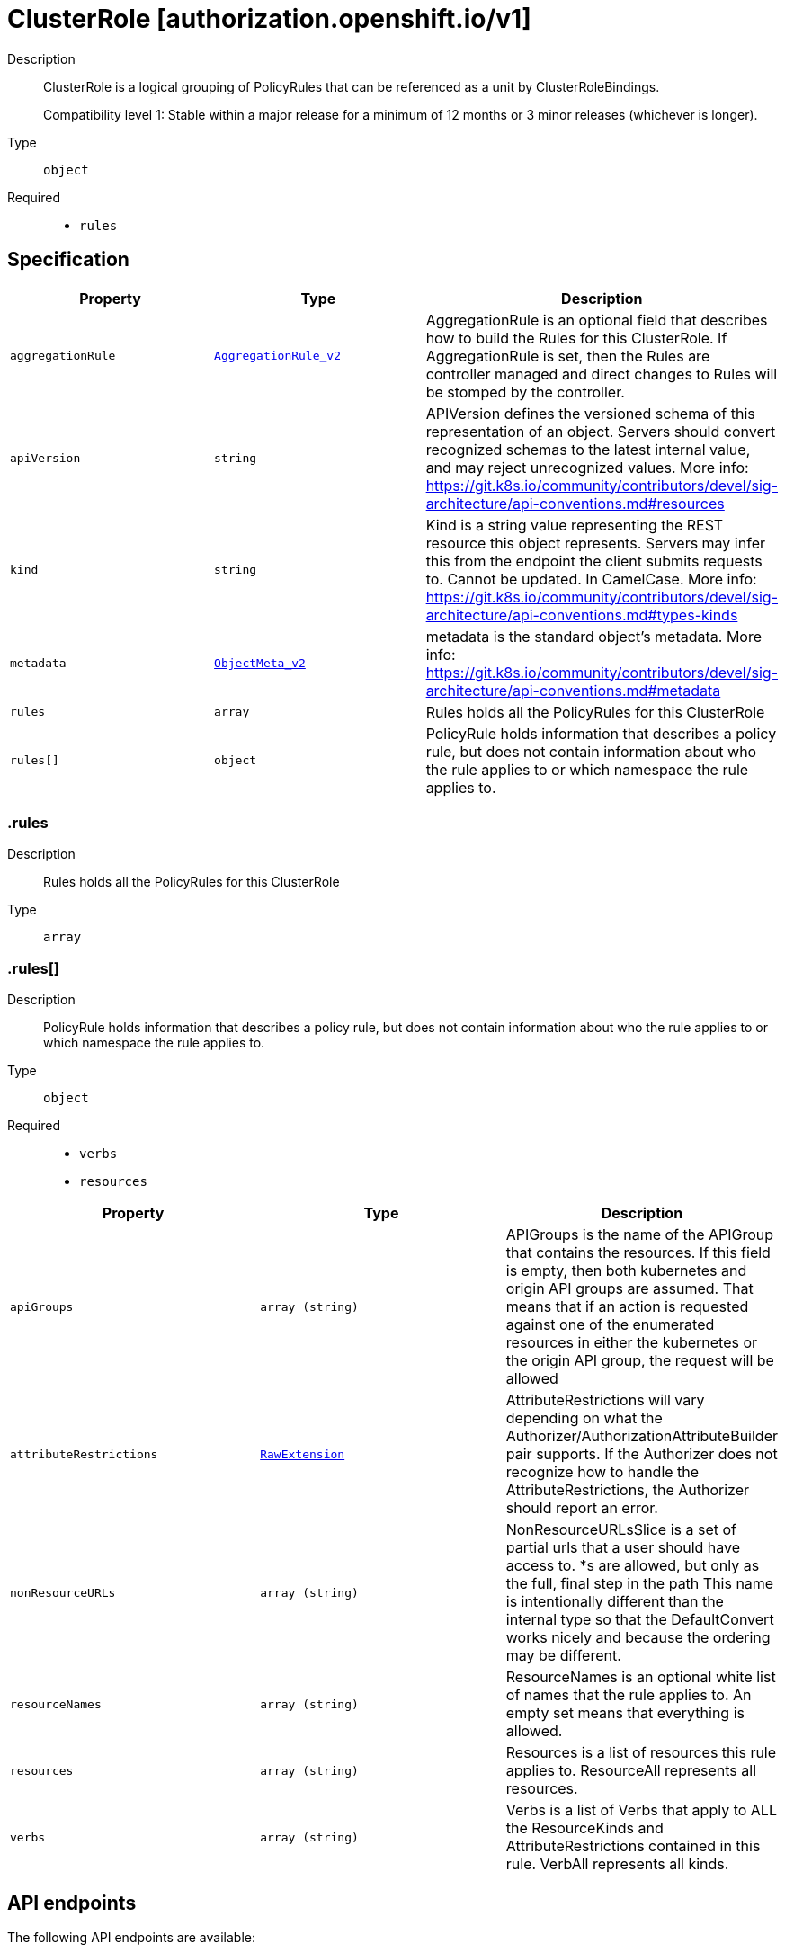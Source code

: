 // Automatically generated by 'openshift-apidocs-gen'. Do not edit.
:_mod-docs-content-type: ASSEMBLY
[id="clusterrole-authorization-openshift-io-v1"]
= ClusterRole [authorization.openshift.io/v1]

:toc: macro
:toc-title:

toc::[]


Description::
+
--
ClusterRole is a logical grouping of PolicyRules that can be referenced as a unit by ClusterRoleBindings.

Compatibility level 1: Stable within a major release for a minimum of 12 months or 3 minor releases (whichever is longer).
--

Type::
  `object`

Required::
  - `rules`


== Specification

[cols="1,1,1",options="header"]
|===
| Property | Type | Description

| `aggregationRule`
| xref:../objects/index.adoc#io-k8s-api-rbac-v1-AggregationRule_v2[`AggregationRule_v2`]
| AggregationRule is an optional field that describes how to build the Rules for this ClusterRole. If AggregationRule is set, then the Rules are controller managed and direct changes to Rules will be stomped by the controller.

| `apiVersion`
| `string`
| APIVersion defines the versioned schema of this representation of an object. Servers should convert recognized schemas to the latest internal value, and may reject unrecognized values. More info: https://git.k8s.io/community/contributors/devel/sig-architecture/api-conventions.md#resources

| `kind`
| `string`
| Kind is a string value representing the REST resource this object represents. Servers may infer this from the endpoint the client submits requests to. Cannot be updated. In CamelCase. More info: https://git.k8s.io/community/contributors/devel/sig-architecture/api-conventions.md#types-kinds

| `metadata`
| xref:../objects/index.adoc#io-k8s-apimachinery-pkg-apis-meta-v1-ObjectMeta_v2[`ObjectMeta_v2`]
| metadata is the standard object's metadata. More info: https://git.k8s.io/community/contributors/devel/sig-architecture/api-conventions.md#metadata

| `rules`
| `array`
| Rules holds all the PolicyRules for this ClusterRole

| `rules[]`
| `object`
| PolicyRule holds information that describes a policy rule, but does not contain information about who the rule applies to or which namespace the rule applies to.

|===
=== .rules

Description::
+
--
Rules holds all the PolicyRules for this ClusterRole
--

Type::
  `array`




=== .rules[]

Description::
+
--
PolicyRule holds information that describes a policy rule, but does not contain information about who the rule applies to or which namespace the rule applies to.
--

Type::
  `object`

Required::
  - `verbs`
  - `resources`



[cols="1,1,1",options="header"]
|===
| Property | Type | Description

| `apiGroups`
| `array (string)`
| APIGroups is the name of the APIGroup that contains the resources.  If this field is empty, then both kubernetes and origin API groups are assumed. That means that if an action is requested against one of the enumerated resources in either the kubernetes or the origin API group, the request will be allowed

| `attributeRestrictions`
| xref:../objects/index.adoc#io-k8s-apimachinery-pkg-runtime-RawExtension[`RawExtension`]
| AttributeRestrictions will vary depending on what the Authorizer/AuthorizationAttributeBuilder pair supports. If the Authorizer does not recognize how to handle the AttributeRestrictions, the Authorizer should report an error.

| `nonResourceURLs`
| `array (string)`
| NonResourceURLsSlice is a set of partial urls that a user should have access to.  *s are allowed, but only as the full, final step in the path This name is intentionally different than the internal type so that the DefaultConvert works nicely and because the ordering may be different.

| `resourceNames`
| `array (string)`
| ResourceNames is an optional white list of names that the rule applies to.  An empty set means that everything is allowed.

| `resources`
| `array (string)`
| Resources is a list of resources this rule applies to.  ResourceAll represents all resources.

| `verbs`
| `array (string)`
| Verbs is a list of Verbs that apply to ALL the ResourceKinds and AttributeRestrictions contained in this rule.  VerbAll represents all kinds.

|===

== API endpoints

The following API endpoints are available:

* `/apis/authorization.openshift.io/v1/clusterroles`
- `GET`: list objects of kind ClusterRole
- `POST`: create a ClusterRole
* `/apis/authorization.openshift.io/v1/clusterroles/{name}`
- `DELETE`: delete a ClusterRole
- `GET`: read the specified ClusterRole
- `PATCH`: partially update the specified ClusterRole
- `PUT`: replace the specified ClusterRole


=== /apis/authorization.openshift.io/v1/clusterroles



HTTP method::
  `GET`

Description::
  list objects of kind ClusterRole




.HTTP responses
[cols="1,1",options="header"]
|===
| HTTP code | Reponse body
| 200 - OK
| xref:../objects/index.adoc#com-github-openshift-api-authorization-v1-ClusterRoleList[`ClusterRoleList`] schema
| 401 - Unauthorized
| Empty
|===

HTTP method::
  `POST`

Description::
  create a ClusterRole


.Query parameters
[cols="1,1,2",options="header"]
|===
| Parameter | Type | Description
| `dryRun`
| `string`
| When present, indicates that modifications should not be persisted. An invalid or unrecognized dryRun directive will result in an error response and no further processing of the request. Valid values are: - All: all dry run stages will be processed
| `fieldValidation`
| `string`
| fieldValidation instructs the server on how to handle objects in the request (POST/PUT/PATCH) containing unknown or duplicate fields. Valid values are: - Ignore: This will ignore any unknown fields that are silently dropped from the object, and will ignore all but the last duplicate field that the decoder encounters. This is the default behavior prior to v1.23. - Warn: This will send a warning via the standard warning response header for each unknown field that is dropped from the object, and for each duplicate field that is encountered. The request will still succeed if there are no other errors, and will only persist the last of any duplicate fields. This is the default in v1.23+ - Strict: This will fail the request with a BadRequest error if any unknown fields would be dropped from the object, or if any duplicate fields are present. The error returned from the server will contain all unknown and duplicate fields encountered.
|===

.Body parameters
[cols="1,1,2",options="header"]
|===
| Parameter | Type | Description
| `body`
| xref:../role_apis/clusterrole-authorization-openshift-io-v1.adoc#clusterrole-authorization-openshift-io-v1[`ClusterRole`] schema
| 
|===

.HTTP responses
[cols="1,1",options="header"]
|===
| HTTP code | Reponse body
| 200 - OK
| xref:../role_apis/clusterrole-authorization-openshift-io-v1.adoc#clusterrole-authorization-openshift-io-v1[`ClusterRole`] schema
| 201 - Created
| xref:../role_apis/clusterrole-authorization-openshift-io-v1.adoc#clusterrole-authorization-openshift-io-v1[`ClusterRole`] schema
| 202 - Accepted
| xref:../role_apis/clusterrole-authorization-openshift-io-v1.adoc#clusterrole-authorization-openshift-io-v1[`ClusterRole`] schema
| 401 - Unauthorized
| Empty
|===


=== /apis/authorization.openshift.io/v1/clusterroles/{name}

.Global path parameters
[cols="1,1,2",options="header"]
|===
| Parameter | Type | Description
| `name`
| `string`
| name of the ClusterRole
|===


HTTP method::
  `DELETE`

Description::
  delete a ClusterRole


.Query parameters
[cols="1,1,2",options="header"]
|===
| Parameter | Type | Description
| `dryRun`
| `string`
| When present, indicates that modifications should not be persisted. An invalid or unrecognized dryRun directive will result in an error response and no further processing of the request. Valid values are: - All: all dry run stages will be processed
|===


.HTTP responses
[cols="1,1",options="header"]
|===
| HTTP code | Reponse body
| 200 - OK
| xref:../objects/index.adoc#io-k8s-apimachinery-pkg-apis-meta-v1-Status_v3[`Status_v3`] schema
| 202 - Accepted
| xref:../objects/index.adoc#io-k8s-apimachinery-pkg-apis-meta-v1-Status_v3[`Status_v3`] schema
| 401 - Unauthorized
| Empty
|===

HTTP method::
  `GET`

Description::
  read the specified ClusterRole


.HTTP responses
[cols="1,1",options="header"]
|===
| HTTP code | Reponse body
| 200 - OK
| xref:../role_apis/clusterrole-authorization-openshift-io-v1.adoc#clusterrole-authorization-openshift-io-v1[`ClusterRole`] schema
| 401 - Unauthorized
| Empty
|===

HTTP method::
  `PATCH`

Description::
  partially update the specified ClusterRole


.Query parameters
[cols="1,1,2",options="header"]
|===
| Parameter | Type | Description
| `dryRun`
| `string`
| When present, indicates that modifications should not be persisted. An invalid or unrecognized dryRun directive will result in an error response and no further processing of the request. Valid values are: - All: all dry run stages will be processed
| `fieldValidation`
| `string`
| fieldValidation instructs the server on how to handle objects in the request (POST/PUT/PATCH) containing unknown or duplicate fields. Valid values are: - Ignore: This will ignore any unknown fields that are silently dropped from the object, and will ignore all but the last duplicate field that the decoder encounters. This is the default behavior prior to v1.23. - Warn: This will send a warning via the standard warning response header for each unknown field that is dropped from the object, and for each duplicate field that is encountered. The request will still succeed if there are no other errors, and will only persist the last of any duplicate fields. This is the default in v1.23+ - Strict: This will fail the request with a BadRequest error if any unknown fields would be dropped from the object, or if any duplicate fields are present. The error returned from the server will contain all unknown and duplicate fields encountered.
|===


.HTTP responses
[cols="1,1",options="header"]
|===
| HTTP code | Reponse body
| 200 - OK
| xref:../role_apis/clusterrole-authorization-openshift-io-v1.adoc#clusterrole-authorization-openshift-io-v1[`ClusterRole`] schema
| 201 - Created
| xref:../role_apis/clusterrole-authorization-openshift-io-v1.adoc#clusterrole-authorization-openshift-io-v1[`ClusterRole`] schema
| 401 - Unauthorized
| Empty
|===

HTTP method::
  `PUT`

Description::
  replace the specified ClusterRole


.Query parameters
[cols="1,1,2",options="header"]
|===
| Parameter | Type | Description
| `dryRun`
| `string`
| When present, indicates that modifications should not be persisted. An invalid or unrecognized dryRun directive will result in an error response and no further processing of the request. Valid values are: - All: all dry run stages will be processed
| `fieldValidation`
| `string`
| fieldValidation instructs the server on how to handle objects in the request (POST/PUT/PATCH) containing unknown or duplicate fields. Valid values are: - Ignore: This will ignore any unknown fields that are silently dropped from the object, and will ignore all but the last duplicate field that the decoder encounters. This is the default behavior prior to v1.23. - Warn: This will send a warning via the standard warning response header for each unknown field that is dropped from the object, and for each duplicate field that is encountered. The request will still succeed if there are no other errors, and will only persist the last of any duplicate fields. This is the default in v1.23+ - Strict: This will fail the request with a BadRequest error if any unknown fields would be dropped from the object, or if any duplicate fields are present. The error returned from the server will contain all unknown and duplicate fields encountered.
|===

.Body parameters
[cols="1,1,2",options="header"]
|===
| Parameter | Type | Description
| `body`
| xref:../role_apis/clusterrole-authorization-openshift-io-v1.adoc#clusterrole-authorization-openshift-io-v1[`ClusterRole`] schema
| 
|===

.HTTP responses
[cols="1,1",options="header"]
|===
| HTTP code | Reponse body
| 200 - OK
| xref:../role_apis/clusterrole-authorization-openshift-io-v1.adoc#clusterrole-authorization-openshift-io-v1[`ClusterRole`] schema
| 201 - Created
| xref:../role_apis/clusterrole-authorization-openshift-io-v1.adoc#clusterrole-authorization-openshift-io-v1[`ClusterRole`] schema
| 401 - Unauthorized
| Empty
|===


